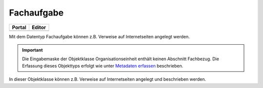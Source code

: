 
Fachaufgabe
===========

.. csv-table::
    :header: "Portal", "Editor"
    :widths: 20, 20

    .. image:: ../../../img/ige/icons/datentypen/portal/fachaufgabe.png, .. image:: ../../../img/ige/icons/datentypen/ige/fachaufgabe.png

Mit dem Datentyp Fachaufgabe können z.B. Verweise auf Internetseiten angelegt werden.

.. important:: Die Eingabemaske der Objektklasse Organisationseinheit enthält keinen Abschnitt Fachbezug. Die Erfassung dieses Objekttyps erfolgt wie unter `Metadaten erfassen <https://metaver-bedienungsanleitung.readthedocs.io/de/igeng/ingrid-editor/erfassung/erfassung-metadaten.html>`_ beschrieben.

In dieser Objektklasse können z.B. Verweise auf Internetseiten angelegt und beschrieben werden.